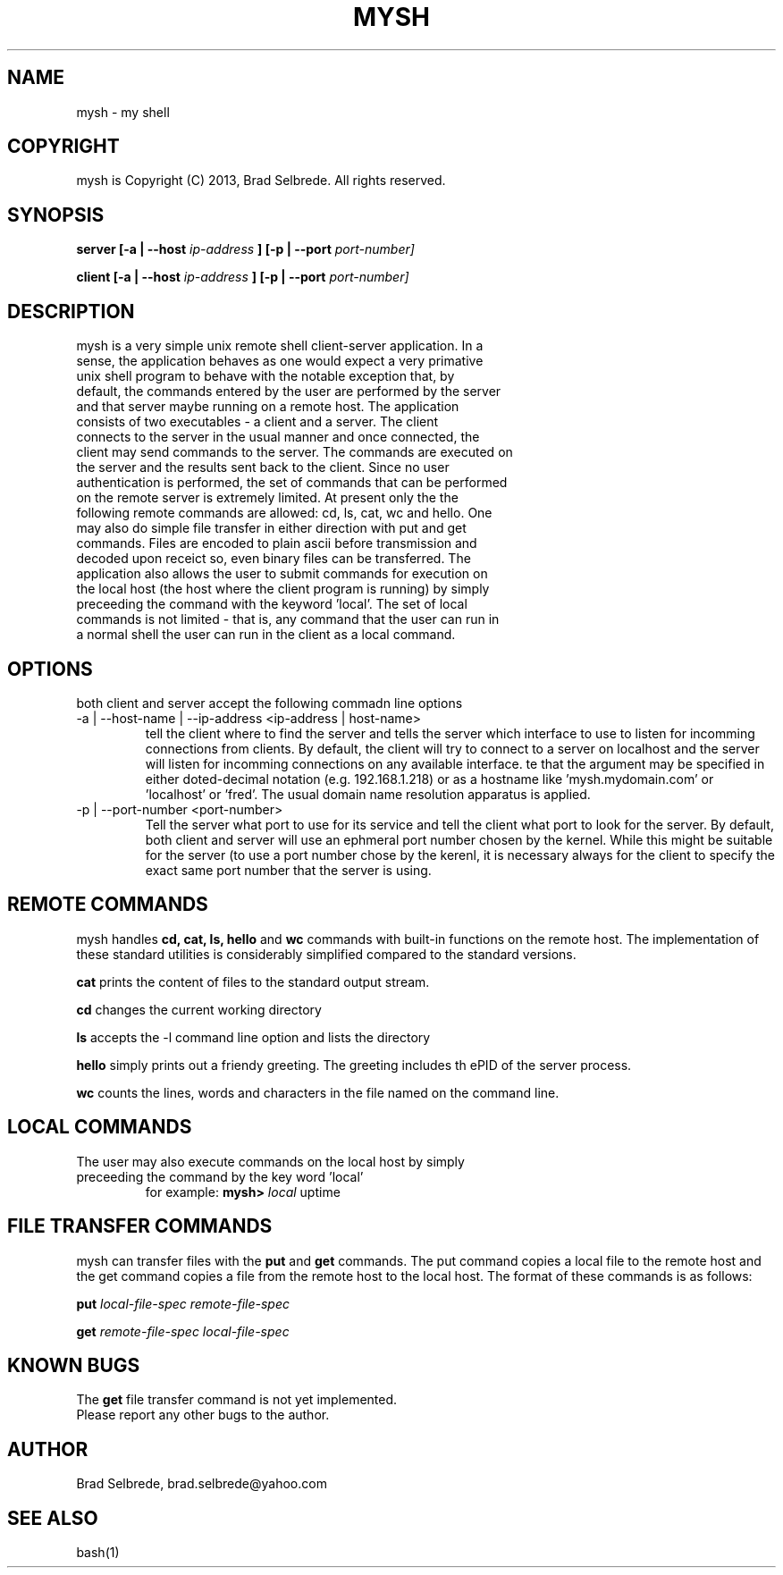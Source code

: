 .TH MYSH 1 "September 2013" "ver 1.1"

.SH NAME
.IP "mysh - my shell"

.SH COPYRIGHT
.IP "mysh is Copyright (C) 2013, Brad Selbrede. All rights reserved."

.SH SYNOPSIS
.B server [-a | --host
.I ip-address
.B ] [-p | --port 
.I port-number]

.B client [-a | --host
.I ip-address
.B ] [-p | --port 
.I port-number]

.SH DESCRIPTION
.IP "mysh is a very simple unix remote shell client-server application. In a sense, the application behaves as one would expect a very primative unix shell program to behave with the notable exception that, by default, the commands entered by the user are performed by the server and that server maybe running on a remote host. The application consists of two executables - a client and a server. The client connects to the server in the usual manner and once connected, the client may send commands to the server. The commands are executed on the server and the results sent back to the client. Since no user authentication is performed, the set of commands that can be performed on the remote server is extremely limited. At present only the the following remote commands are allowed: cd, ls, cat, wc and hello. One may also do simple file transfer in either direction with put and get commands. Files are encoded to plain ascii before transmission and decoded upon receict so, even binary files can be transferred. The application also allows the user to submit commands for execution on the local host (the host where the client program is running) by simply preceeding the command with the keyword 'local'. The set of local commands is not limited - that is, any command that the user can run in a normal shell the user can run in the client as a local command."

.SH OPTIONS
.IP "both client and server accept the following commadn line options"
.IP "-a | --host-name | --ip-address <ip-address | host-name>"
tell the client where to find the server and tells the server which interface to use to listen for incomming connections from clients. By default, the client will try to connect to a server on localhost and the server will listen for incomming connections on any available interface.  
te that the argument may be specified in either doted-decimal notation (e.g. 192.168.1.218) or as a hostname like 'mysh.mydomain.com' or 'localhost' or 'fred'. The usual domain name resolution apparatus is applied. 

.IP "-p | --port-number <port-number>"
Tell the server what port to use for its service and tell the client what port to look for the server. By default, both client and server will use an ephmeral port number chosen by the kernel. While this might be suitable for the server (to use a port number chose by the kerenl, it is necessary always for the client to specify the exact same port number that the server is using.

.SH REMOTE COMMANDS
mysh handles
.B cd, cat, ls, hello 
and 
.B wc 
commands with built-in functions on the remote host. The implementation of these standard utilities is considerably simplified compared to the standard versions.

.B cat 
prints the content of files to the standard output stream.

.B cd 
changes the current working directory

.B ls 
accepts the -l command line option and lists the directory

.B hello 
simply prints out a friendy greeting. The greeting includes th ePID of the server process.

.B wc 
counts the lines, words and characters in the file named on the command line.

.SH LOCAL COMMANDS
.IP "The user may also execute commands on the local host by simply preceeding the command by the key word 'local'"
for example: 
.B mysh> 
.I local 
uptime

.SH FILE TRANSFER COMMANDS
mysh can transfer files with the 
.B put
and 
.B get 
commands. The put command copies a local file to the remote host and the get command copies a file from the remote host to the local host. The format of these commands is as follows:

.B put
.I local-file-spec remote-file-spec

.B get
.I remote-file-spec local-file-spec


.SH KNOWN BUGS
The 
.B get
file transfer command is not yet implemented.


.IP "Please report any other bugs to the author."

.SH AUTHOR
.IP "Brad Selbrede, brad.selbrede@yahoo.com"

.SH "SEE ALSO"
.IP bash(1)
